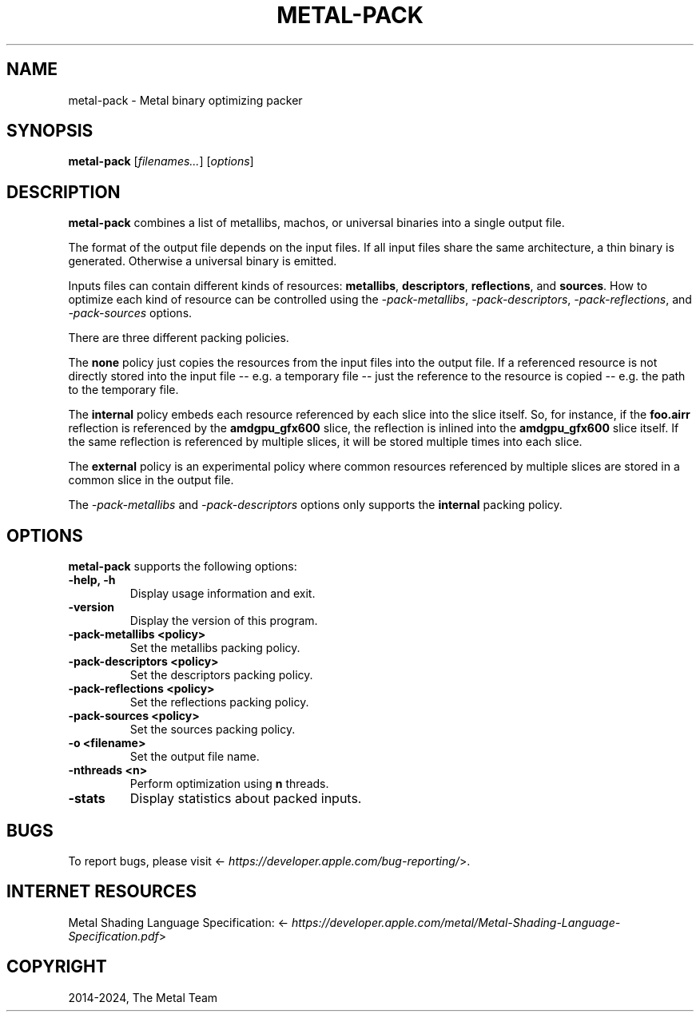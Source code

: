 .\" Man page generated from reStructuredText.
.
.
.nr rst2man-indent-level 0
.
.de1 rstReportMargin
\\$1 \\n[an-margin]
level \\n[rst2man-indent-level]
level margin: \\n[rst2man-indent\\n[rst2man-indent-level]]
-
\\n[rst2man-indent0]
\\n[rst2man-indent1]
\\n[rst2man-indent2]
..
.de1 INDENT
.\" .rstReportMargin pre:
. RS \\$1
. nr rst2man-indent\\n[rst2man-indent-level] \\n[an-margin]
. nr rst2man-indent-level +1
.\" .rstReportMargin post:
..
.de UNINDENT
. RE
.\" indent \\n[an-margin]
.\" old: \\n[rst2man-indent\\n[rst2man-indent-level]]
.nr rst2man-indent-level -1
.\" new: \\n[rst2man-indent\\n[rst2man-indent-level]]
.in \\n[rst2man-indent\\n[rst2man-indent-level]]u
..
.TH "METAL-PACK" "1" "July 10, 2024" "32023" "Metal"
.SH NAME
metal-pack \- Metal binary optimizing packer
.SH SYNOPSIS
.sp
\fBmetal\-pack\fP [\fIfilenames...\fP] [\fIoptions\fP]
.SH DESCRIPTION
.sp
\fBmetal\-pack\fP combines a list of metallibs, machos, or universal
binaries into a single output file.
.sp
The format of the output file depends on the input files. If all input files
share the same architecture, a thin binary is generated. Otherwise a
universal binary is emitted.
.sp
Inputs files can contain different kinds of resources: \fBmetallibs\fP,
\fBdescriptors\fP, \fBreflections\fP, and \fBsources\fP\&. How to optimize each kind of
resource can be controlled using the \fI\%\-pack\-metallibs\fP,
\fI\%\-pack\-descriptors\fP, \fI\%\-pack\-reflections\fP, and
\fI\%\-pack\-sources\fP options.
.sp
There are three different packing policies.
.sp
The \fBnone\fP policy just copies the resources from the input files into the
output file. If a referenced resource is not directly stored into the input
file \-\- e.g. a temporary file \-\- just the reference to the resource is copied
\-\- e.g. the path to the temporary file.
.sp
The \fBinternal\fP policy embeds each resource referenced by each slice into the
slice itself. So, for instance, if the \fBfoo.airr\fP reflection is referenced by
the \fBamdgpu_gfx600\fP slice, the reflection is inlined into the
\fBamdgpu_gfx600\fP slice itself. If the same reflection is referenced by
multiple slices, it will be stored multiple times into each slice.
.sp
The \fBexternal\fP policy is an experimental policy where common resources
referenced by multiple slices are stored in a common slice in the output file.
.sp
The \fI\%\-pack\-metallibs\fP and \fI\%\-pack\-descriptors\fP options only
supports the \fBinternal\fP packing policy.
.SH OPTIONS
.sp
\fBmetal\-pack\fP supports the following options:
.INDENT 0.0
.TP
.B \-help, \-h
Display usage information and exit.
.UNINDENT
.INDENT 0.0
.TP
.B \-version
Display the version of this program.
.UNINDENT
.INDENT 0.0
.TP
.B \-pack\-metallibs <policy>
Set the metallibs packing policy.
.UNINDENT
.INDENT 0.0
.TP
.B \-pack\-descriptors <policy>
Set the descriptors packing policy.
.UNINDENT
.INDENT 0.0
.TP
.B \-pack\-reflections <policy>
Set the reflections packing policy.
.UNINDENT
.INDENT 0.0
.TP
.B \-pack\-sources <policy>
Set the sources packing policy.
.UNINDENT
.INDENT 0.0
.TP
.B \-o <filename>
Set the output file name.
.UNINDENT
.INDENT 0.0
.TP
.B \-nthreads <n>
Perform optimization using \fBn\fP threads.
.UNINDENT
.INDENT 0.0
.TP
.B \-stats
Display statistics about packed inputs.
.UNINDENT
.SH BUGS
.sp
To report bugs, please visit <\fI\%https://developer.apple.com/bug\-reporting/\fP>.
.SH INTERNET RESOURCES
.sp
Metal Shading Language Specification: <\fI\%https://developer.apple.com/metal/Metal\-Shading\-Language\-Specification.pdf\fP>
.SH COPYRIGHT
2014-2024, The Metal Team
.\" Generated by docutils manpage writer.
.
